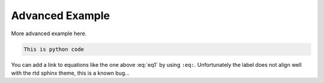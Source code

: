 .. _basicexamples:

Advanced Example
========================


More advanced example here.

.. code:: python

	This is python code

.. math::
    :label: eq1

    \nabla^2 f =
    \frac{1}{r^2} \frac{\partial}{\partial r}
    \left( r^2 \frac{\partial f}{\partial r} \right) +
    \frac{1}{r^2 \sin \theta} \frac{\partial f}{\partial \theta}
    \left( \sin \theta \, \frac{\partial f}{\partial \theta} \right) +
    \frac{1}{r^2 \sin^2\theta} \frac{\partial^2 f}{\partial \phi^2}


You can add a link to equations like the one above :eq:`eq1` by using ``:eq:``. Unfortunately the label does not align well with the rtd sphinx theme, this is a known bug...
